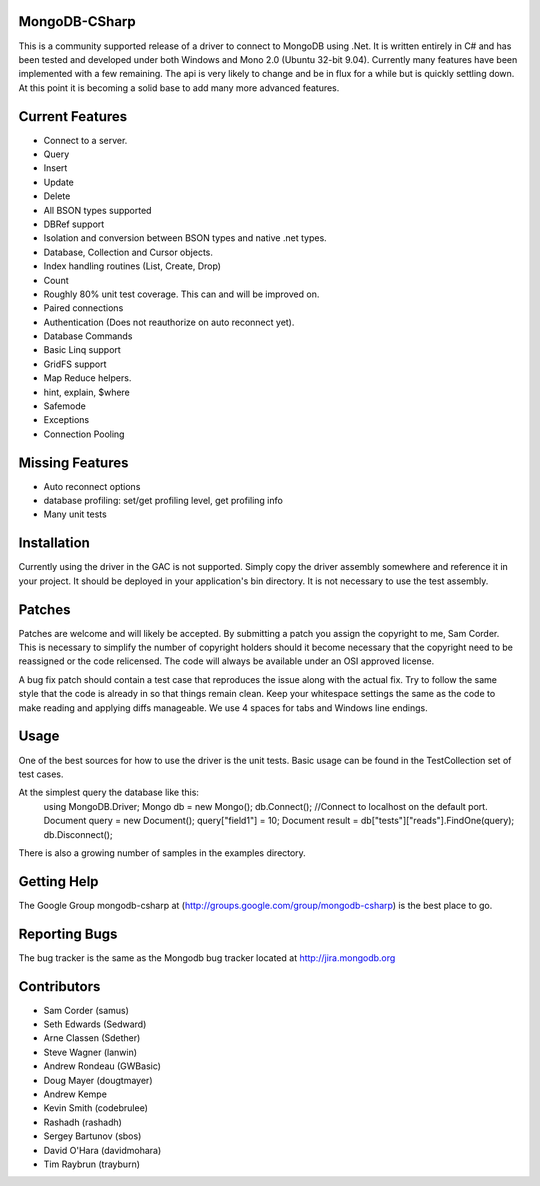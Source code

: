 MongoDB-CSharp
==============
This is a community supported release of a driver to connect to MongoDB using .Net.  It is written entirely in C# and has been tested and developed under both Windows and Mono 2.0 (Ubuntu 32-bit 9.04).  Currently many features have been implemented with a few remaining.  The api is very likely to change and be in flux for a while but is quickly settling down.  At this point it is becoming a solid base to add many more advanced features.

Current Features
================
- Connect to a server.
- Query
- Insert
- Update
- Delete
- All BSON types supported
- DBRef support
- Isolation and conversion between BSON types and native .net types.
- Database, Collection and Cursor objects.
- Index handling routines (List, Create, Drop)
- Count
- Roughly 80% unit test coverage.  This can and will be improved on.
- Paired connections
- Authentication (Does not reauthorize on auto reconnect yet).
- Database Commands
- Basic Linq support
- GridFS support
- Map Reduce helpers.
- hint, explain, $where
- Safemode
- Exceptions
- Connection Pooling

Missing Features
================
- Auto reconnect options
- database profiling: set/get profiling level, get profiling info
- Many unit tests

Installation
============
Currently using the driver in the GAC is not supported.  Simply copy the driver assembly somewhere and reference it in your project.  It should be deployed in your application's bin directory.  It is not necessary to use the test assembly.

Patches
=======
Patches are welcome and will likely be accepted.  By submitting a patch you assign the copyright to me, Sam Corder.  This is necessary to simplify the number of copyright holders should it become necessary that the copyright need to be reassigned or the code relicensed.  The code will always be available under an OSI approved license.

A bug fix patch should contain a test case that reproduces the issue along with the actual fix.  Try to follow the same style that the code is already in so that things remain clean.  Keep your whitespace settings the same as the code to make reading and applying diffs manageable.  We use 4 spaces for tabs and Windows line endings.

Usage
=====
One of the best sources for how to use the driver is the unit tests.  Basic usage can be found in the TestCollection set of test cases.

At the simplest query the database like this:
 using MongoDB.Driver;
 Mongo db = new Mongo();
 db.Connect(); //Connect to localhost on the default port.
 Document query = new Document();
 query["field1"] = 10;
 Document result = db["tests"]["reads"].FindOne(query);
 db.Disconnect();

There is also a growing number of samples in the examples directory.

Getting Help
============
The Google Group mongodb-csharp at (http://groups.google.com/group/mongodb-csharp) is the best place to go.

Reporting Bugs
==============
The bug tracker is the same as the Mongodb bug tracker located at http://jira.mongodb.org

Contributors
============
- Sam Corder (samus)
- Seth Edwards (Sedward)
- Arne Classen (Sdether)
- Steve Wagner (lanwin)
- Andrew Rondeau (GWBasic)
- Doug Mayer (dougtmayer)
- Andrew Kempe
- Kevin Smith (codebrulee)
- Rashadh (rashadh)
- Sergey Bartunov (sbos)
- David O'Hara (davidmohara)
- Tim Raybrun (trayburn)
